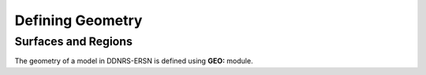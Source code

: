 .. _usersguide_geometry:

=================
Defining Geometry
=================


--------------------
Surfaces and Regions
--------------------

The geometry of a model in DDNRS-ERSN is defined using **GEO:** module.
